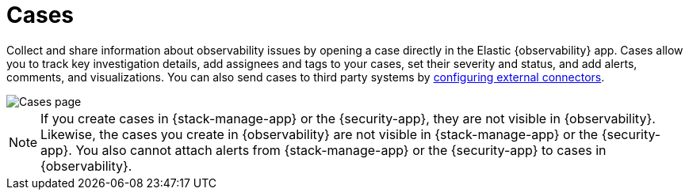 [[create-cases]]
= Cases

Collect and share information about observability issues by opening a case directly
in the Elastic {observability} app. Cases allow you to track key investigation details,
add assignees and tags to your cases, set their severity and status, and add alerts,
comments, and visualizations. You can also send cases to third party systems by
<<cases-external-connectors,configuring external connectors>>.

[role="screenshot"]
image::images/cases.png[Cases page]

NOTE: If you create cases in {stack-manage-app} or the {security-app}, they are not
visible in {observability}. Likewise, the cases you create in {observability}
are not visible in {stack-manage-app} or the {security-app}.
You also cannot attach alerts from {stack-manage-app} or the {security-app} to
cases in {observability}.
